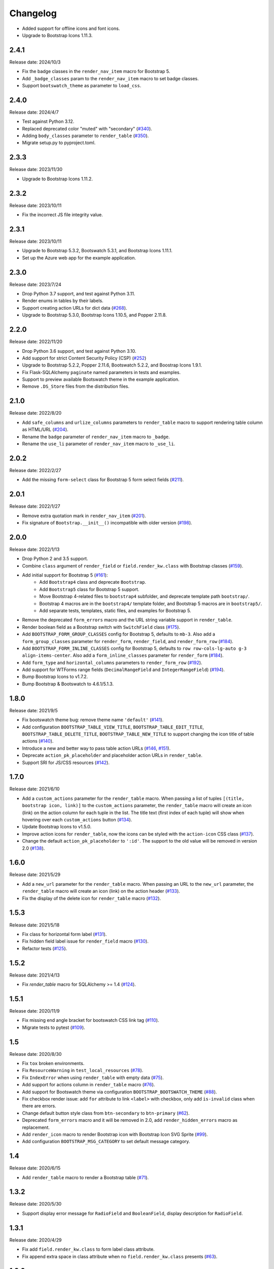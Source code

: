 Changelog
=========

- Added support for offline icons and font icons.
- Upgrade to Bootstrap Icons 1.11.3.

2.4.1
-----

Release date: 2024/10/3

- Fix the badge classes in the ``render_nav_item`` macro for Bootstrap 5.
- Add ``_badge_classes`` param to the ``render_nav_item`` macro to set badge classes.
- Support ``bootswatch_theme`` as parameter to ``load_css``.

2.4.0
-----

Release date: 2024/4/7

- Test against Python 3.12.
- Replaced deprecated color "muted" with "secondary" (`#340 <https://github.com/helloflask/bootstrap-flask/pull/340>`__).
- Adding ``body_classes`` parameter to ``render_table`` (`#350 <https://github.com/helloflask/bootstrap-flask/pull/350>`__).
- Migrate setup.py to pyproject.toml.


2.3.3
-----

Release date: 2023/11/30

- Upgrade to Bootstrap Icons 1.11.2.


2.3.2
-----

Release date: 2023/10/11

- Fix the incorrect JS file integrity value.


2.3.1
-----

Release date: 2023/10/11

- Upgrade to Bootstrap 5.3.2, Bootswatch 5.3.1, and Bootstrap Icons 1.11.1.
- Set up the Azure web app for the example application.


2.3.0
-----

Release date: 2023/7/24

- Drop Python 3.7 support, and test against Python 3.11.
- Render enums in tables by their labels.
- Support creating action URLs for dict data (`#268 <https://github.com/helloflask/bootstrap-flask/issues/268>`__).
- Upgrade to Bootstrap 5.3.0, Bootstrap Icons 1.10.5, and Popper 2.11.8.


2.2.0
-----

Release date: 2022/11/20

- Drop Python 3.6 support, and test against Python 3.10.
- Add support for strict Content Security Policy (CSP) (`#252 <https://github.com/helloflask/bootstrap-flask/pull/252>`__)
- Upgrade to Bootstrap 5.2.2, Popper 2.11.6, Bootswatch 5.2.2, and Boostrap Icons 1.9.1.
- Fix Flask-SQLAlchemy ``paginate`` named parameters in tests and examples.
- Support to preview available Bootswatch theme in the example application.
- Remove ``.DS_Store`` files from the distribution files.


2.1.0
-----

Release date: 2022/8/20

- Add ``safe_columns`` and ``urlize_columns`` parameters to ``render_table`` macro
  to support rendering table column as HTML/URL (`#204 <https://github.com/helloflask/bootstrap-flask/pull/204>`__).
- Rename the ``badge`` parameter of ``render_nav_item`` macro to ``_badge``.
- Rename the ``use_li`` parameter of ``render_nav_item`` macro to ``_use_li``.


2.0.2
-----

Release date: 2022/2/27

- Add the missing ``form-select`` class for Bootstrap 5 form select fields
  (`#211 <https://github.com/helloflask/bootstrap-flask/pull/211>`__).


2.0.1
-----

Release date: 2022/1/27

- Remove extra quotation mark in ``render_nav_item``
  (`#201 <https://github.com/helloflask/bootstrap-flask/pull/201>`__).
- Fix signature of ``Bootstrap.__init__()`` incompatible with older version
  (`#198 <https://github.com/helloflask/bootstrap-flask/pull/198>`__).


2.0.0
-----

Release date: 2022/1/13

- Drop Python 2 and 3.5 support.
- Combine ``class`` argument of ``render_field`` or ``field.render_kw.class`` with Bootstrap classes
  (`#159 <https://github.com/helloflask/bootstrap-flask/pull/159>`__).
- Add initial support for Bootstrap 5 (`#161 <https://github.com/helloflask/bootstrap-flask/pull/161>`__):
    - Add ``Bootstrap4`` class and deprecate ``Bootstrap``.
    - Add ``Bootstrap5`` class for Bootstrap 5 support.
    - Move Bootstrap 4-related files to ``bootstrap4`` subfolder, and deprecate template path ``bootstrap/``.
    - Bootstrap 4 macros are in the ``bootstrap4/`` template folder, and Bootstrap 5 macros are in ``bootstrap5/``.
    - Add separate tests, templates, static files, and examples for Bootstrap 5.
- Remove the deprecated ``form_errors`` macro and the URL string variable support in ``render_table``.
- Render boolean field as a Bootstrap switch with ``SwitchField`` class (`#175 <https://github.com/helloflask/bootstrap-flask/pull/175>`__).
- Add ``BOOTSTRAP_FORM_GROUP_CLASSES`` config for Bootstrap 5, defaults to ``mb-3``. Also add a ``form_group_classes``
  parameter for ``render_form``, ``render_field``, and ``render_form_row`` (`#184 <https://github.com/helloflask/bootstrap-flask/pull/184>`__).
- Add ``BOOTSTRAP_FORM_INLINE_CLASSES`` config for Bootstrap 5, defaults to ``row row-cols-lg-auto g-3 align-items-center``.
  Also add a ``form_inline_classes`` parameter for ``render_form`` (`#184 <https://github.com/helloflask/bootstrap-flask/pull/184>`__).
- Add ``form_type`` and ``horizontal_columns`` parameters to ``render_form_row`` (`#192 <https://github.com/helloflask/bootstrap-flask/pull/192>`__).
- Add support for WTForms range fields (``DecimalRangeField`` and ``IntegerRangeField``) (`#194 <https://github.com/helloflask/bootstrap-flask/pull/194>`__).
- Bump Bootstrap Icons to v1.7.2.
- Bump Bootstrap & Bootswatch to 4.6.1/5.1.3.


1.8.0
-----

Release date: 2021/9/5

- Fix bootswatch theme bug: remove theme name ``'default'`` (`#141 <https://github.com/helloflask/bootstrap-flask/pull/141>`__).
- Add configuration ``BOOTSTRAP_TABLE_VIEW_TITLE``, ``BOOTSTRAP_TABLE_EDIT_TITLE``,
  ``BOOTSTRAP_TABLE_DELETE_TITLE``, ``BOOTSTRAP_TABLE_NEW_TITLE`` to support changing
  the icon title of table actions (`#140 <https://github.com/helloflask/bootstrap-flask/pull/140>`__).
- Introduce a new and better way to pass table action URLs
  (`#146 <https://github.com/helloflask/bootstrap-flask/pull/146>`__, `#151 <https://github.com/helloflask/bootstrap-flask/pull/151>`__).
- Deprecate ``action_pk_placeholder`` and placeholder action URLs in ``render_table``.
- Support SRI for JS/CSS resources (`#142 <https://github.com/helloflask/bootstrap-flask/pull/142>`__).


1.7.0
-----

Release date: 2021/6/10

- Add a ``custom_actions`` parameter for the ``render_table`` macro. When passing a
  list of tuples ``[(title, bootstrap icon, link)]`` to the ``custom_actions`` parameter,
  the ``render_table`` macro will create an icon (link) on the action column for each
  tuple in the list. The title text (first index of each tuple) will show when hovering
  over each ``custom_actions`` button (`#134 <https://github.com/helloflask/bootstrap-flask/pull/134>`__).
- Update Bootstrap Icons to v1.5.0.
- Improve action icons for ``render_table``, now the icons can be styled with the
  ``action-icon`` CSS class (`#137 <https://github.com/helloflask/bootstrap-flask/pull/137>`__).
- Change the default ``action_pk_placeholder`` to ``':id'``. The support to the old
  value will be removed in version 2.0
  (`#138 <https://github.com/helloflask/bootstrap-flask/pull/138>`__).


1.6.0
-----

Release date: 2021/5/29

- Add a ``new_url`` parameter for the ``render_table`` macro. When passing an URL to the ``new_url`` parameter, the ``render_table`` macro will create an icon (link) on the action header  (`#133 <https://github.com/helloflask/bootstrap-flask/pull/133>`__).
- Fix the display of the delete icon for ``render_table`` macro (`#132 <https://github.com/helloflask/bootstrap-flask/pull/132>`__).


1.5.3
-----

Release date: 2021/5/18

- Fix class for horizontal form label (`#131 <https://github.com/helloflask/bootstrap-flask/pull/131>`__).
- Fix hidden field label issue for ``render_field`` macro (`#130 <https://github.com/helloflask/bootstrap-flask/pull/130>`__).
- Refactor tests (`#125 <https://github.com/helloflask/bootstrap-flask/pull/125>`__).


1.5.2
-----

Release date: 2021/4/13

- Fix `render_table` macro for SQLAlchemy >= 1.4 (`#124 <https://github.com/helloflask/bootstrap-flask/issues/124>`__).


1.5.1
-----

Release date: 2020/11/9

- Fix missing end angle bracket for bootswatch CSS link tag (`#110 <https://github.com/helloflask/bootstrap-flask/issues/110>`__).
- Migrate tests to pytest (`#109 <https://github.com/helloflask/bootstrap-flask/pull/109>`__).


1.5
---

Release date: 2020/8/30

- Fix ``tox`` broken environments.
- Fix ``ResourceWarning`` in ``test_local_resources`` (`#78 <https://github.com/helloflask/bootstrap-flask/pull/78>`__).
- Fix ``IndexError`` when using ``render_table`` with empty data (`#75 <https://github.com/helloflask/bootstrap-flask/issues/75>`__).
- Add support for actions column in ``render_table`` macro (`#76 <https://github.com/helloflask/bootstrap-flask/issues/76>`__).
- Add support for Bootswatch theme via configuration ``BOOTSTRAP_BOOTSWATCH_THEME`` (`#88 <https://github.com/helloflask/bootstrap-flask/pull/88>`__).
- Fix checkbox render issue: add ``for`` attribute to link ``<label>`` with checkbox, only add ``is-invalid`` class when there are errors.
- Change default button style class from ``btn-secondary`` to ``btn-primary`` (`#62 <https://github.com/helloflask/bootstrap-flask/issues/62>`__).
- Deprecated ``form_errors`` macro and it will be removed in 2.0, add ``render_hidden_errors`` macro as replacement.
- Add ``render_icon`` macro to render Bootstrap icon with Bootstrap Icon SVG Sprite (`#99 <https://github.com/helloflask/bootstrap-flask/pull/99>`__).
- Add configuration ``BOOTSTRAP_MSG_CATEGORY`` to set default message category.


1.4
---

Release date: 2020/6/15

- Add ``render_table`` macro to render a Bootstrap table (`#71 <https://github.com/helloflask/bootstrap-flask/pull/71>`__).


1.3.2
-----

Release date: 2020/5/30

- Support display error message for ``RadioField`` and ``BooleanField``, display description for ``RadioField``.


1.3.1
-----

Release date: 2020/4/29

- Fix add ``field.render_kw.class`` to form label class attribute.
- Fix append extra space in class attribute when no ``field.render_kw.class`` presents (`#63 <https://github.com/helloflask/bootstrap-flask/issues/63>`__).


1.3.0
-----

Release date: 2020/4/23

- Fix ``enctype`` attribute setting for WTForms ``MultipleFileField`` (`Flask-Bootstrap #198 <https://github.com/mbr/flask-bootstrap/issues/198>`__).
- Fix WTForms field class append bug when using ``render_kw={'class': 'my-class'}`` (`#53 <https://github.com/helloflask/bootstrap-flask/issues/53>`__).
- Fix WTForms field description not showing for ``BooleanField`` (`Flask-Bootstrap #197 <https://github.com/mbr/flask-bootstrap/issues/197>`__).
- Add configuration variable ``BOOTSTRAP_BTN_STYLE``(default to ``primary``) and ``BOOTSTRAP_BTN_SIZE``(default to ``md``) to set default form button style and size globally.
- Add parameter ``button_style`` and ``button_map`` for ``render_form`` and ``render_field`` to set button style and size.


1.2.0
-----

Release date: 2019/12/5

- Add macro ``render_messages`` for rendering flashed messages.
- Fix rendering bug for WTForms ``FormField`` (`#34 <https://github.com/helloflask/bootstrap-flask/issues/34>`__).


1.1.0
-----

Release date: 2019/9/9

- Update Bootstrap version to 4.3.1


1.0.10
------

Release date: 2019/3/7

- Added macro ``render_form_row`` for rendering a row of a bootstrap grid form.


1.0.9
-----

Release date: 2018/11/14

- Fix missing error message when form type was horizontal.
- Fix missing input label for RadioField.
- Fix RadioField grid when form type was horizontal.


1.0.8
-----

Release date: 2018/9/6

- Correct macro name used in ``templates/bootstrap/form.html``: ``form_field`` --> ``render_field``.


1.0.7
-----

Release date: 2018/8/30

- Built-in resources loading not based on``FLASK_ENV``.


1.0.6
------

Release date: 2018/8/7

- Fix unmatched built-in jQuery filename. (`#8 <https://github.com/helloflask/bootstrap-flask/issues/8>`__)


1.0.5
------

Release date: 2018/8/7

- Fix KeyError Exception if ENV isn't defined. (`#7 <https://github.com/helloflask/bootstrap-flask/pull/7>`__)


1.0.4
-----

Release date: 2018/7/24

-  Add missing ``<script>`` tag in resources URL. (`#3 <https://github.com/helloflask/bootstrap-flask/issues/3>`__)


1.0.3
-----

Release date: 2018/7/22

-  Built-in resources will be used when ``FLASK_ENV`` set to ``development``.
-  Change CDN provider to jsDelivr.


1.0.2
-----

Release date: 2018/7/21

-  Include ``popper.js`` before ``bootstrap.js`` in ``bootstrap.load_js()``. (`#2 <https://github.com/helloflask/bootstrap-flask/issues/2>`__)


1.0.1
-----

Release date: 2018/7/1

-  Fix local resources path error
-  Add basic unit tests


1.0
---

Release date: 2018/6/11

Initial release.
